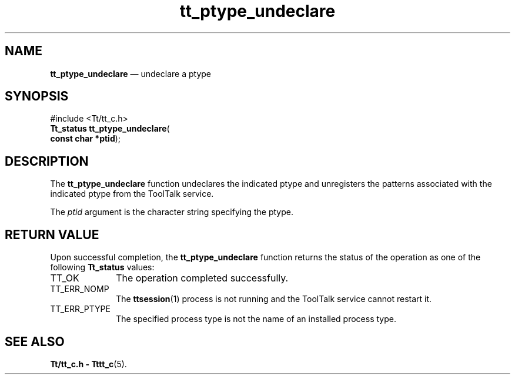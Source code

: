 '\" t
...\" pty_unde.sgm /main/5 1996/08/30 12:51:10 rws $
...\" pty_unde.sgm /main/5 1996/08/30 12:51:10 rws $-->
.de P!
.fl
\!!1 setgray
.fl
\\&.\"
.fl
\!!0 setgray
.fl			\" force out current output buffer
\!!save /psv exch def currentpoint translate 0 0 moveto
\!!/showpage{}def
.fl			\" prolog
.sy sed -e 's/^/!/' \\$1\" bring in postscript file
\!!psv restore
.
.de pF
.ie     \\*(f1 .ds f1 \\n(.f
.el .ie \\*(f2 .ds f2 \\n(.f
.el .ie \\*(f3 .ds f3 \\n(.f
.el .ie \\*(f4 .ds f4 \\n(.f
.el .tm ? font overflow
.ft \\$1
..
.de fP
.ie     !\\*(f4 \{\
.	ft \\*(f4
.	ds f4\"
'	br \}
.el .ie !\\*(f3 \{\
.	ft \\*(f3
.	ds f3\"
'	br \}
.el .ie !\\*(f2 \{\
.	ft \\*(f2
.	ds f2\"
'	br \}
.el .ie !\\*(f1 \{\
.	ft \\*(f1
.	ds f1\"
'	br \}
.el .tm ? font underflow
..
.ds f1\"
.ds f2\"
.ds f3\"
.ds f4\"
.ta 8n 16n 24n 32n 40n 48n 56n 64n 72n 
.TH "tt_ptype_undeclare" "library call"
.SH "NAME"
\fBtt_ptype_undeclare\fP \(em undeclare a ptype
.SH "SYNOPSIS"
.PP
.nf
#include <Tt/tt_c\&.h>
\fBTt_status \fBtt_ptype_undeclare\fP\fR(
\fBconst char *\fBptid\fR\fR);
.fi
.SH "DESCRIPTION"
.PP
The
\fBtt_ptype_undeclare\fP function
undeclares the indicated
ptype
and unregisters the patterns associated with the indicated
ptype
from the ToolTalk service\&.
.PP
The
\fIptid\fP argument is the character string specifying the
ptype\&.
.SH "RETURN VALUE"
.PP
Upon successful completion, the
\fBtt_ptype_undeclare\fP function returns the status of the operation as one of the following
\fBTt_status\fR values:
.IP "TT_OK" 10
The operation completed successfully\&.
.IP "TT_ERR_NOMP" 10
The
\fBttsession\fP(1) process is not running and the ToolTalk service cannot restart it\&.
.IP "TT_ERR_PTYPE" 10
The specified process type is not the name of an installed process type\&.
.SH "SEE ALSO"
.PP
\fBTt/tt_c\&.h - Tttt_c\fP(5)\&.
...\" created by instant / docbook-to-man, Sun 02 Sep 2012, 09:41
